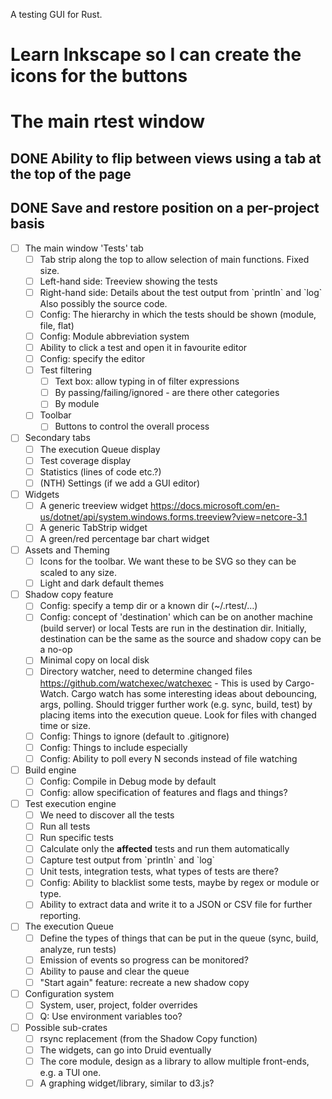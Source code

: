 # rtest

A testing GUI for Rust.

# Skills needed
* Learn Inkscape so I can create the icons for the buttons

# Things to create

* The main rtest window
** DONE Ability to flip between views using a tab at the top of the page
** DONE Save and restore position on a per-project basis


- [ ] The main window 'Tests' tab
  - [ ] Tab strip along the top to allow selection of main functions. Fixed size.
  - [ ] Left-hand side: Treeview showing the tests
  - [ ] Right-hand side: Details about the test output from `println` and `log`
        Also possibly the source code.
  - [ ] Config: The hierarchy in which the tests should be shown (module, file, flat)
  - [ ] Config: Module abbreviation system
  - [ ] Ability to click a test and open it in favourite editor
  - [ ] Config: specify the editor
  - [ ] Test filtering
    - [ ] Text box: allow typing in of filter expressions
    - [ ] By passing/failing/ignored - are there other categories
    - [ ] By module
  - [ ] Toolbar
    - [ ] Buttons to control the overall process

- [ ] Secondary tabs
  - [ ] The execution Queue display
  - [ ] Test coverage display
  - [ ] Statistics (lines of code etc.?)
  - [ ] (NTH) Settings (if we add a GUI editor)

- [ ] Widgets
  - [ ] A generic treeview widget
        https://docs.microsoft.com/en-us/dotnet/api/system.windows.forms.treeview?view=netcore-3.1
  - [ ] A generic TabStrip widget
  - [ ] A green/red percentage bar chart widget

- [ ] Assets and Theming
  - [ ] Icons for the toolbar. We want these to be SVG so they can be scaled to any size.
  - [ ] Light and dark default themes

- [ ] Shadow copy feature
  - [ ] Config: specify a temp dir or a known dir (~/.rtest/...)
  - [ ] Config: concept of 'destination' which can be on another machine (build server) or local
        Tests are run in the destination dir. Initially, destination can be the same as the source
        and shadow copy can be a no-op
  - [ ] Minimal copy on local disk
  - [ ] Directory watcher, need to determine changed files
        https://github.com/watchexec/watchexec - This is used by Cargo-Watch.
        Cargo watch has some interesting ideas about debouncing, args, polling.
        Should trigger further work (e.g. sync, build, test) by placing items into the execution queue.
        Look for files with changed time or size.
  - [ ] Config: Things to ignore (default to .gitignore)
  - [ ] Config: Things to include especially
  - [ ] Config: Ability to poll every N seconds instead of file watching

- [ ] Build engine
  - [ ] Config: Compile in Debug mode by default
  - [ ] Config: allow specification of features and flags and things?

- [ ] Test execution engine
  - [ ] We need to discover all the tests
  - [ ] Run all tests
  - [ ] Run specific tests
  - [ ] Calculate only the *affected* tests and run them automatically
  - [ ] Capture test output from `println` and `log`
  - [ ] Unit tests, integration tests, what types of tests are there?
  - [ ] Config: Ability to blacklist some tests, maybe by regex or module or type.
  - [ ] Ability to extract data and write it to a JSON or CSV file for further reporting.

- [ ] The execution Queue
  - [ ] Define the types of things that can be put in the queue (sync, build, analyze, run tests)
  - [ ] Emission of events so progress can be monitored?
  - [ ] Ability to pause and clear the queue
  - [ ] "Start again" feature: recreate a new shadow copy

- [ ] Configuration system
  - [ ] System, user, project, folder overrides
  - [ ] Q: Use environment variables too?

- [ ] Possible sub-crates
  - [ ] rsync replacement (from the Shadow Copy function)
  - [ ] The widgets, can go into Druid eventually
  - [ ] The core module, design as a library to allow multiple front-ends, e.g. a TUI one.
  - [ ] A graphing widget/library, similar to d3.js?

